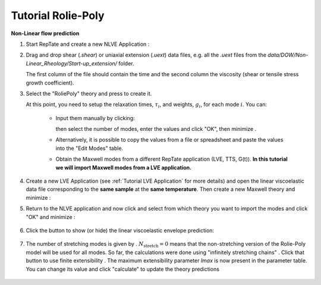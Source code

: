 =========================
Tutorial Rolie-Poly
=========================

.. |logo| image:: /app_logo/NLVE.png
    :width: 20pt
    :height: 20pt
    :align: bottom

.. |logoLVE| image:: /app_logo/LVE.png
    :width: 20pt
    :height: 20pt
    :align: bottom

.. |import_modes| image:: /gui_icons/icons8-broadcasting.png
    :width: 20pt
    :height: 20pt
    :align: bottom

.. |einstein| image:: /gui_icons/icons8-einstein.png
    :width: 20pt
    :height: 20pt
    :align: bottom

.. |fit| image:: /gui_icons/icons8-minimum-value.png
    :width: 20pt
    :height: 20pt
    :align: bottom

.. |calculate| image:: /gui_icons/icons8-abacus.png
    :width: 20pt
    :height: 20pt
    :align: bottom

.. |eye| image:: /gui_icons/icons8-visible.png
    :width: 20pt
    :height: 20pt
    :align: bottom

.. |no_fene| image:: /gui_icons/icons8-infinite.png
    :height: 15pt
    :align: bottom

.. |fene| image:: /gui_icons/icons8-facebook-f.png
    :height: 15pt
    :align: bottom

.. |th_select| image:: images/RP_theory.png
    :height: 15pt
    :align: bottom
	
.. |maxwell| image:: images/select_Maxwell.png
    :height: 15pt
    :align: bottom
	
.. |get_modes| image:: images/get_modes.png
    :height: 45pt
    :align: bottom

.. |nstretch| image:: images/nstretch.png
    :height: 15pt
    :align: bottom

	
**Non-Linear flow prediction**

#.  Start RepTate and create a new NLVE Application |logo|:
    
    .. image:: images/new_NLVE.png
        :width: 400pt
        :align: center
        :alt: New application
		
#.  Drag and drop shear (`.shear`) or uniaxial extension (`.uext`) data files, e.g. all the `.uext` files from the `data/DOW/Non-Linear_Rheology/Start-up_extension/` folder.

    The first column of the file should contain the time and the second column the viscosity (shear or tensile stress growth coefficient).

    .. image:: images/load_uext_data.png
        :width: 400pt
        :align: center
        :alt: Load data

#.  Select the "RoliePoly" theory |th_select| and press |einstein| to create it.

    .. image:: images/new_RP_th.png
        :width: 400pt
        :align: center
        :alt: New theory

    At this point, you need to setup the relaxation times, :math:`\tau_i`, and 
    weights, :math:`g_i`, for each mode :math:`i`.
    You can:

        - Input them manually by clicking:
          
          .. image:: images/edit_modes.png
              :width: 100pt
              :align: center
              :alt: Edit modes
	  
          then select the number of modes, enter the values and click "OK", then 
          minimize |fit|.
        
        - Alternatively, it is possible to copy the values from a file or spreadsheet
          and paste the values into the "Edit Modes" table.

        - Obtain the Maxwell modes from a different RepTate application (LVE, TTS, 
          G(t)).
          **In this tutorial we will import Maxwell modes from a LVE application.**

#.  Create a new LVE Application |logoLVE| (see :ref:`Tutorial LVE Application` for 
    more details)
    and open the linear viscoelastic data file corresponding to the **same sample** at
    the **same temperature**. 
    Then create a new Maxwell theory |maxwell| and minimize |fit|:
	
    .. image:: images/LVE_for_NLVE.png
        :width: 400pt
        :align: center
        :alt: LVE for NLVE

#.  Return to the NLVE application and now click |import_modes| and select from which 
    theory you want to import the modes |get_modes| and click "OK" and minimize |fit|:
	
	.. image:: images/RP_predictions.png
		:width: 400pt
		:align: center
		:alt: Theory prediction
 
#.  Click the |eye| button to show (or hide) the linear viscoelastic envelope
    prediction:
	
	.. image:: images/with_LVE.png
		:width: 400pt
		:align: center
		:alt: Show LVE

#.  The number of stretching modes is given by |nstretch|. :math:`N_\text{stretch}=0` 
    means that the non-stretching version of the Rolie-Poly model will be used for all 
    modes.
    So far, the calculations were done using "infinitely stretching chains" |no_fene|. 
    Click that button to use finite extensibility |fene|. The maximum extensibility
    parameter *lmax* is now present in the parameter table.
    You can change its value and click "calculate" |calculate| to update the theory 
    predictions
	
	.. image:: images/with_fene.png
		:width: 400pt
		:align: center
		:alt: With fene